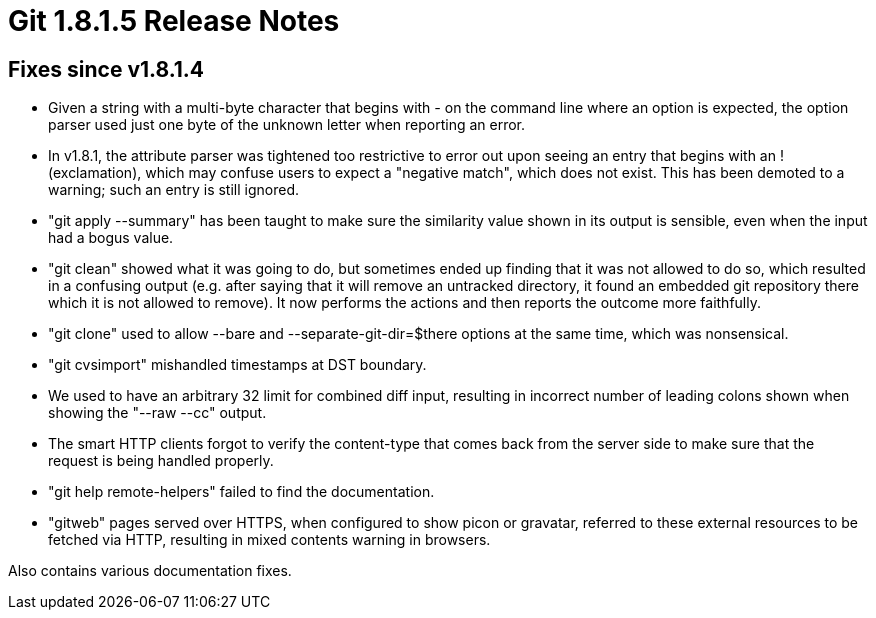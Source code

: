 Git 1.8.1.5 Release Notes
=========================

Fixes since v1.8.1.4
--------------------

 * Given a string with a multi-byte character that begins with '-' on
   the command line where an option is expected, the option parser
   used just one byte of the unknown letter when reporting an error.

 * In v1.8.1, the attribute parser was tightened too restrictive to
   error out upon seeing an entry that begins with an ! (exclamation),
   which may confuse users to expect a "negative match", which does
   not exist.  This has been demoted to a warning; such an entry is
   still ignored.

 * "git apply --summary" has been taught to make sure the similarity
   value shown in its output is sensible, even when the input had a
   bogus value.

 * "git clean" showed what it was going to do, but sometimes ended
   up finding that it was not allowed to do so, which resulted in a
   confusing output (e.g. after saying that it will remove an
   untracked directory, it found an embedded git repository there
   which it is not allowed to remove).  It now performs the actions
   and then reports the outcome more faithfully.

 * "git clone" used to allow --bare and --separate-git-dir=$there
   options at the same time, which was nonsensical.

 * "git cvsimport" mishandled timestamps at DST boundary.

 * We used to have an arbitrary 32 limit for combined diff input,
   resulting in incorrect number of leading colons shown when showing
   the "--raw --cc" output.

 * The smart HTTP clients forgot to verify the content-type that comes
   back from the server side to make sure that the request is being
   handled properly.

 * "git help remote-helpers" failed to find the documentation.

 * "gitweb" pages served over HTTPS, when configured to show picon or
   gravatar, referred to these external resources to be fetched via
   HTTP, resulting in mixed contents warning in browsers.

Also contains various documentation fixes.

